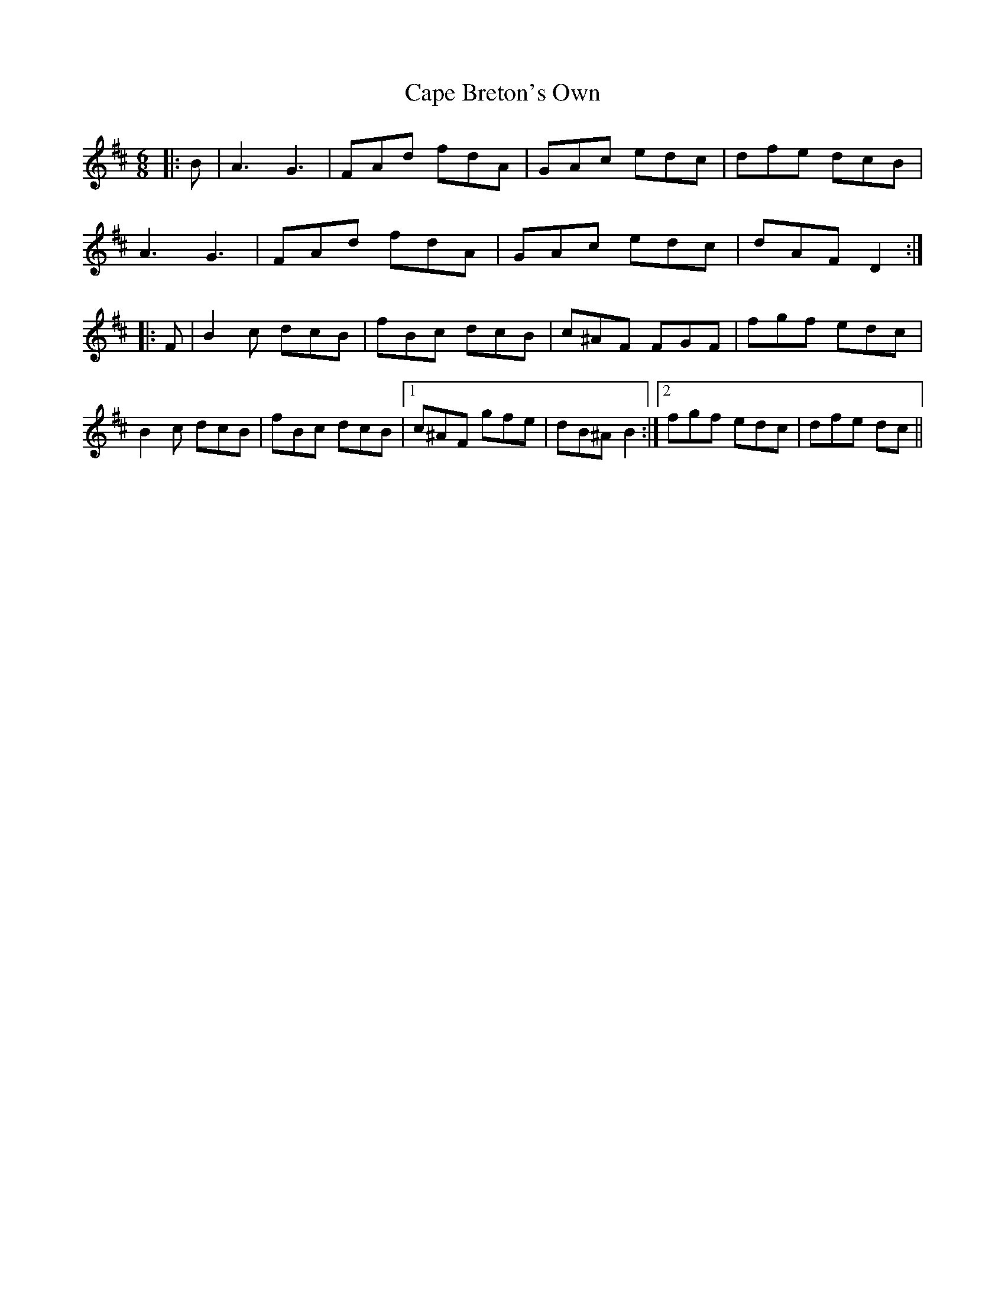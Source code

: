 X: 6045
T: Cape Breton's Own
R: jig
M: 6/8
K: Dmajor
|:B|A3 G3|FAd fdA|GAc edc|dfe dcB|
A3 G3|FAd fdA|GAc edc|dAF D2:|
|:F|B2 c dcB|fBc dcB|c^AF FGF|fgf edc|
B2 c dcB|fBc dcB|1 c^AF gfe|dB^A B2:|2 fgf edc|dfe dc||

